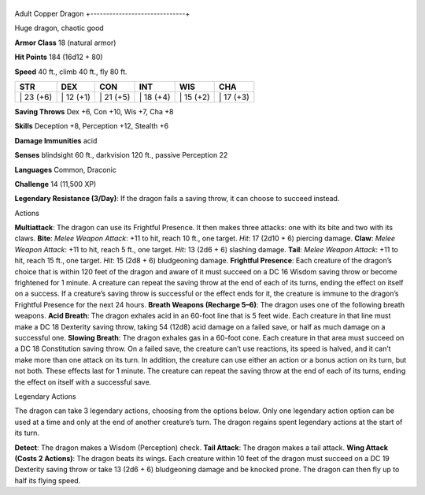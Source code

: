 +------------------------------+
Adult Copper Dragon 
+------------------------------+

Huge dragon, chaotic good

**Armor Class** 18 (natural armor)

**Hit Points** 184 (16d12 + 80)

**Speed** 40 ft., climb 40 ft., fly 80 ft.

+--------------+--------------+--------------+--------------+--------------+--------------+
| STR          | DEX          | CON          | INT          | WIS          | CHA          |
+==============+==============+==============+==============+==============+==============+
| \| 23 (+6)   | \| 12 (+1)   | \| 21 (+5)   | \| 18 (+4)   | \| 15 (+2)   | \| 17 (+3)   |
+--------------+--------------+--------------+--------------+--------------+--------------+

**Saving Throws** Dex +6, Con +10, Wis +7, Cha +8

**Skills** Deception +8, Perception +12, Stealth +6

**Damage Immunities** acid

**Senses** blindsight 60 ft., darkvision 120 ft., passive Perception 22

**Languages** Common, Draconic

**Challenge** 14 (11,500 XP)

**Legendary Resistance (3/Day)**: If the dragon fails a saving throw, it
can choose to succeed instead.

Actions

**Multiattack**: The dragon can use its Frightful Presence. It then
makes three attacks: one with its bite and two with its claws. **Bite**:
*Melee Weapon Attack*: +11 to hit, reach 10 ft., one target. *Hit*: 17
(2d10 + 6) piercing damage. **Claw**: *Melee Weapon Attack*: +11 to hit,
reach 5 ft., one target. *Hit*: 13 (2d6 + 6) slashing damage. **Tail**:
*Melee Weapon Attack*: +11 to hit, reach 15 ft., one target. *Hit*: 15
(2d8 + 6) bludgeoning damage. **Frightful Presence**: Each creature of
the dragon’s choice that is within 120 feet of the dragon and aware of
it must succeed on a DC 16 Wisdom saving throw or become frightened for
1 minute. A creature can repeat the saving throw at the end of each of
its turns, ending the effect on itself on a success. If a creature’s
saving throw is successful or the effect ends for it, the creature is
immune to the dragon’s Frightful Presence for the next 24 hours.
**Breath Weapons (Recharge 5–6)**: The dragon uses one of the following
breath weapons. **Acid Breath**: The dragon exhales acid in an 60-foot
line that is 5 feet wide. Each creature in that line must make a DC 18
Dexterity saving throw, taking 54 (12d8) acid damage on a failed save,
or half as much damage on a successful one. **Slowing Breath**: The
dragon exhales gas in a 60-foot cone. Each creature in that area must
succeed on a DC 18 Constitution saving throw. On a failed save, the
creature can’t use reactions, its speed is halved, and it can’t make
more than one attack on its turn. In addition, the creature can use
either an action or a bonus action on its turn, but not both. These
effects last for 1 minute. The creature can repeat the saving throw at
the end of each of its turns, ending the effect on itself with a
successful save.

Legendary Actions

The dragon can take 3 legendary actions, choosing from the options
below. Only one legendary action option can be used at a time and only
at the end of another creature’s turn. The dragon regains spent
legendary actions at the start of its turn.

**Detect**: The dragon makes a Wisdom (Perception) check. **Tail
Attack**: The dragon makes a tail attack. **Wing Attack (Costs 2
Actions)**: The dragon beats its wings. Each creature within 10 feet of
the dragon must succeed on a DC 19 Dexterity saving throw or take 13
(2d6 + 6) bludgeoning damage and be knocked prone. The dragon can then
fly up to half its flying speed.
